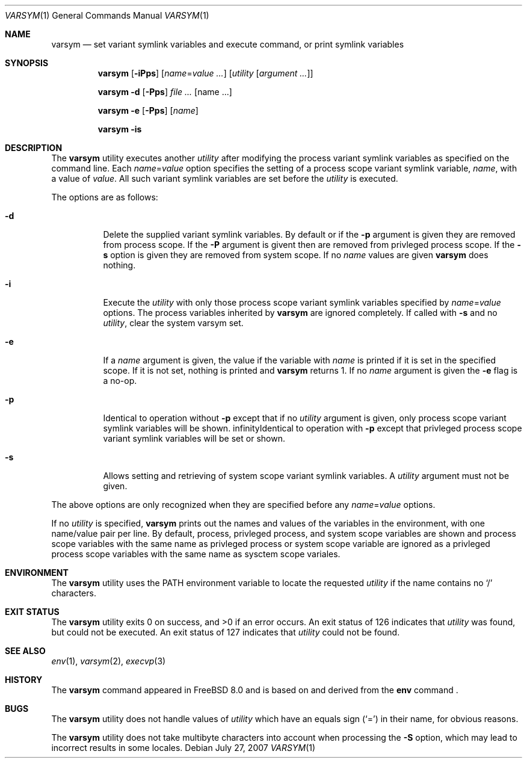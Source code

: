 .\" Copyright (c) 1980, 1990, 1993
.\"	The Regents of the University of California.  All rights reserved.
.\" Copyright (c) 2007-2009 The Aerospace Corporation. All rights reserved.
.\"
.\" This code is derived from software contributed to Berkeley by
.\" the Institute of Electrical and Electronics Engineers, Inc.
.\" Redistribution and use in source and binary forms, with or without
.\" modification, are permitted provided that the following conditions
.\" are met:
.\" 1. Redistributions of source code must retain the above copyright
.\"    notice, this list of conditions and the following disclaimer.
.\" 2. Redistributions in binary form must reproduce the above copyright
.\"    notice, this list of conditions and the following disclaimer in the
.\"    documentation and/or other materials provided with the distribution.
.\" 4. Neither the name of the University nor the names of its contributors
.\"    may be used to endorse or promote products derived from this software
.\"    without specific prior written permission.
.\"
.\" THIS SOFTWARE IS PROVIDED BY THE REGENTS AND CONTRIBUTORS ``AS IS'' AND
.\" ANY EXPRESS OR IMPLIED WARRANTIES, INCLUDING, BUT NOT LIMITED TO, THE
.\" IMPLIED WARRANTIES OF MERCHANTABILITY AND FITNESS FOR A PARTICULAR PURPOSE
.\" ARE DISCLAIMED.  IN NO EVENT SHALL THE REGENTS OR CONTRIBUTORS BE LIABLE
.\" FOR ANY DIRECT, INDIRECT, INCIDENTAL, SPECIAL, EXEMPLARY, OR CONSEQUENTIAL
.\" DAMAGES (INCLUDING, BUT NOT LIMITED TO, PROCUREMENT OF SUBSTITUTE GOODS
.\" OR SERVICES; LOSS OF USE, DATA, OR PROFITS; OR BUSINESS INTERRUPTION)
.\" HOWEVER CAUSED AND ON ANY THEORY OF LIABILITY, WHETHER IN CONTRACT, STRICT
.\" LIABILITY, OR TORT (INCLUDING NEGLIGENCE OR OTHERWISE) ARISING IN ANY WAY
.\" OUT OF THE USE OF THIS SOFTWARE, EVEN IF ADVISED OF THE POSSIBILITY OF
.\" SUCH DAMAGE.
.\"
.\" From @(#)printenv.1	8.1 (Berkeley) 6/6/93
.\" From FreeBSD: src/usr.bin/printenv/printenv.1,v 1.17 2002/11/26 17:33:35 ru Exp
.\" $FreeBSD$
.\"
.Dd July 27, 2007
.Dt VARSYM 1
.Os
.Sh NAME
.Nm varsym
.Nd set variant symlink variables and execute command, or print symlink
variables
.Sh SYNOPSIS
.Nm
.Op Fl iPps
.Op Ar name Ns = Ns Ar value ...
.Op Ar utility Op Ar argument ...
.Pp
.Nm
.Fl d
.Op Fl Pps
.Ar Op name ...
.Pp
.Nm
.Fl e
.Op Fl Pps
.Op Ar name
.Pp
.Nm
.Fl is
.Sh DESCRIPTION
The
.Nm
utility executes another
.Ar utility
after modifying the process variant symlink variables as
specified on the command line.
Each
.Ar name Ns = Ns Ar value
option specifies the setting of a process scope variant symlink variable,
.Ar name ,
with a value of
.Ar value .
All such variant symlink variables are set before the
.Ar utility
is executed.
.Pp
The options are as follows:
.Bl -tag -width indent
.It Fl d
Delete the supplied variant symlink variables.
By default or if the
.Fl p
argument is given they are removed from process scope.
If the
.Fl P
argument is givent then are removed from privleged process scope. 
If the
.Fl s
option is given they are removed from system scope.
If no
.Ar name
values are given
.Nm
does nothing.
.It Fl i
Execute the
.Ar utility
with only those process scope variant symlink variables specified by
.Ar name Ns = Ns Ar value
options.
The process variables inherited
by
.Nm
are ignored completely.
If called with
.Fl s
and no
.Ar utility ,
clear the system varsym set.
.It Fl e
If a
.Ar name
argument is given, the value if the variable with
.Ar name
is printed if it is set in the specified scope.
If it is not set, nothing is printed and
.Nm
returns 1.
If no
.Ar name
argument is given the
.Fl e
flag is a no-op.
.It Fl p
Identical to operation without
.Fl p
except that if no
.Ar utility
argument is given,
only process scope variant symlink variables will be shown.
.If Fl P
Identical to operation with
.Fl p
except that privleged process scope variant symlink variables will be set
or shown.
.It Fl s
Allows setting and retrieving of system scope variant symlink variables.
A
.Ar utility
argument must not be given.
.El
.Pp
The above options are only recognized when they are specified
before any
.Ar name Ns = Ns Ar value
options.
.Pp
If no
.Ar utility
is specified,
.Nm
prints out the names and values of the variables in the environment,
with one name/value pair per line.
By default, process, privleged process, and system scope variables
are shown and process scope variables with the same name as privleged
process or system scope variable are ignored as a privleged process
scope variables with the same name as sysctem scope variales.
.\"
.Sh ENVIRONMENT
The
.Nm
utility uses the
.Ev PATH
environment variable to locate the requested
.Ar utility
if the name contains no
.Ql /
characters.
.Sh EXIT STATUS
.Ex -std
An exit status of 126 indicates that
.Ar utility
was found, but could not be executed.
An exit status of 127 indicates that
.Ar utility
could not be found.
.Sh SEE ALSO
.Xr env 1 ,
.Xr varsym 2 ,
.Xr execvp 3
.Sh HISTORY
The
.Nm
command appeared in
.Fx 8.0
and is based on and derived from the
.Nm env
command .
.Sh BUGS
The
.Nm
utility does not handle values of
.Ar utility
which have an equals sign
.Pq Ql =
in their name, for obvious reasons.
.Pp
The
.Nm
utility does not take multibyte characters into account when
processing the
.Fl S
option, which may lead to incorrect results in some locales.
